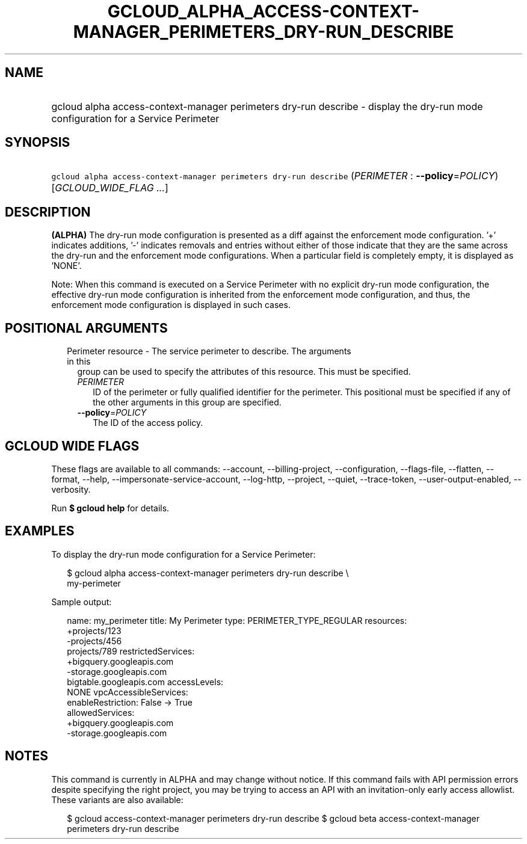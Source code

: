 
.TH "GCLOUD_ALPHA_ACCESS\-CONTEXT\-MANAGER_PERIMETERS_DRY\-RUN_DESCRIBE" 1



.SH "NAME"
.HP
gcloud alpha access\-context\-manager perimeters dry\-run describe \- display the dry\-run mode configuration for a Service Perimeter



.SH "SYNOPSIS"
.HP
\f5gcloud alpha access\-context\-manager perimeters dry\-run describe\fR (\fIPERIMETER\fR\ :\ \fB\-\-policy\fR=\fIPOLICY\fR) [\fIGCLOUD_WIDE_FLAG\ ...\fR]



.SH "DESCRIPTION"

\fB(ALPHA)\fR The dry\-run mode configuration is presented as a diff against the
enforcement mode configuration. '+' indicates additions, '\-' indicates removals
and entries without either of those indicate that they are the same across the
dry\-run and the enforcement mode configurations. When a particular field is
completely empty, it is displayed as 'NONE'.

Note: When this command is executed on a Service Perimeter with no explicit
dry\-run mode configuration, the effective dry\-run mode configuration is
inherited from the enforcement mode configuration, and thus, the enforcement
mode configuration is displayed in such cases.



.SH "POSITIONAL ARGUMENTS"

.RS 2m
.TP 2m

Perimeter resource \- The service perimeter to describe. The arguments in this
group can be used to specify the attributes of this resource. This must be
specified.

.RS 2m
.TP 2m
\fIPERIMETER\fR
ID of the perimeter or fully qualified identifier for the perimeter. This
positional must be specified if any of the other arguments in this group are
specified.

.TP 2m
\fB\-\-policy\fR=\fIPOLICY\fR
The ID of the access policy.


.RE
.RE
.sp

.SH "GCLOUD WIDE FLAGS"

These flags are available to all commands: \-\-account, \-\-billing\-project,
\-\-configuration, \-\-flags\-file, \-\-flatten, \-\-format, \-\-help,
\-\-impersonate\-service\-account, \-\-log\-http, \-\-project, \-\-quiet,
\-\-trace\-token, \-\-user\-output\-enabled, \-\-verbosity.

Run \fB$ gcloud help\fR for details.



.SH "EXAMPLES"

To display the dry\-run mode configuration for a Service Perimeter:

.RS 2m
$ gcloud alpha access\-context\-manager perimeters dry\-run describe \e
    my\-perimeter
.RE

Sample output:

.RS 2m
name: my_perimeter
title: My Perimeter
type: PERIMETER_TYPE_REGULAR
resources:
   +projects/123
   \-projects/456
    projects/789
restrictedServices:
  +bigquery.googleapis.com
  \-storage.googleapis.com
   bigtable.googleapis.com
accessLevels:
   NONE
vpcAccessibleServices:
  enableRestriction: False \-> True
  allowedServices:
    +bigquery.googleapis.com
    \-storage.googleapis.com
.RE



.SH "NOTES"

This command is currently in ALPHA and may change without notice. If this
command fails with API permission errors despite specifying the right project,
you may be trying to access an API with an invitation\-only early access
allowlist. These variants are also available:

.RS 2m
$ gcloud access\-context\-manager perimeters dry\-run describe
$ gcloud beta access\-context\-manager perimeters dry\-run describe
.RE

